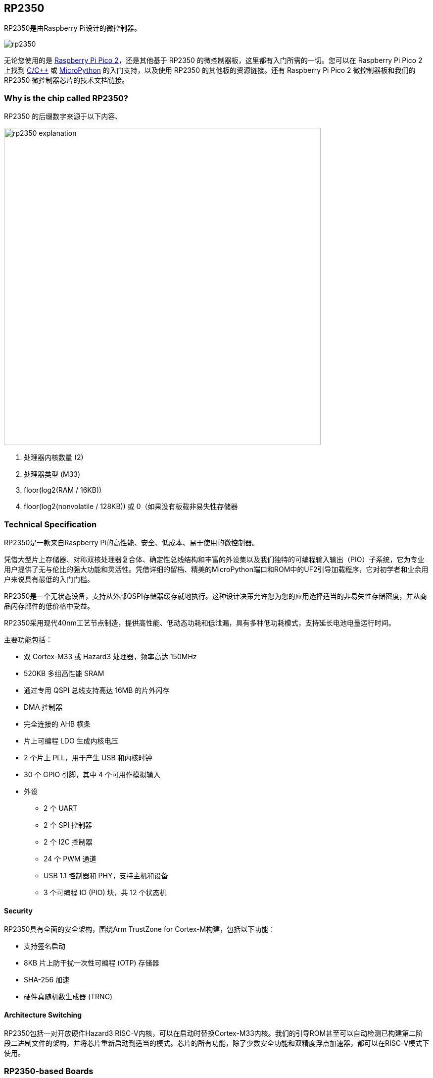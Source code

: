 == RP2350

RP2350是由Raspberry Pi设计的微控制器。

image::images/rp2350.png[]

无论您使用的是 xref:pico-series.adoc#pico-2-technical-specification[Raspberry Pi Pico 2]，还是其他基于 RP2350 的微控制器板，这里都有入门所需的一切。您可以在 Raspberry Pi Pico 2 上找到 xref:c_sdk.adoc#sdk-setup[C/{cpp}] 或 xref:micropython.adoc#what-is-micropython[MicroPython] 的入门支持，以及使用 RP2350 的其他板的资源链接。还有 Raspberry Pi Pico 2 微控制器板和我们的 RP2350 微控制器芯片的技术文档链接。

=== Why is the chip called RP2350?

RP2350 的后缀数字来源于以下内容、

image::images/rp2350_explanation.svg[width=640]

. 处理器内核数量 (2)
. 处理器类型 (M33)
. floor(log2(RAM / 16KB))
. floor(log2(nonvolatile / 128KB)) 或 0（如果没有板载非易失性存储器

=== Technical Specification

RP2350是一款来自Raspberry Pi的高性能、安全、低成本、易于使用的微控制器。

凭借大型片上存储器、对称双核处理器复合体、确定性总线结构和丰富的外设集以及我们独特的可编程输入输出（PIO）子系统，它为专业用户提供了无与伦比的强大功能和灵活性。凭借详细的留档、精美的MicroPython端口和ROM中的UF2引导加载程序，它对初学者和业余用户来说具有最低的入门门槛。

RP2350是一个无状态设备，支持从外部QSPI存储器缓存就地执行。这种设计决策允许您为您的应用选择适当的非易失性存储密度，并从商品闪存部件的低价格中受益。

RP2350采用现代40nm工艺节点制造，提供高性能、低动态功耗和低泄漏，具有多种低功耗模式，支持延长电池电量运行时间。

主要功能包括：

* 双 Cortex-M33 或 Hazard3 处理器，频率高达 150MHz
* 520KB 多组高性能 SRAM
* 通过专用 QSPI 总线支持高达 16MB 的片外闪存
* DMA 控制器
* 完全连接的 AHB 横条
* 片上可编程 LDO 生成内核电压
* 2 个片上 PLL，用于产生 USB 和内核时钟
* 30 个 GPIO 引脚，其中 4 个可用作模拟输入
* 外设
** 2 个 UART
** 2 个 SPI 控制器
** 2 个 I2C 控制器
** 24 个 PWM 通道
** USB 1.1 控制器和 PHY，支持主机和设备
** 3 个可编程 IO (PIO) 块，共 12 个状态机

==== Security

RP2350具有全面的安全架构，围绕Arm TrustZone for Cortex-M构建，包括以下功能：

* 支持签名启动
* 8KB 片上防干扰一次性可编程 (OTP) 存储器
* SHA-256 加速
* 硬件真随机数生成器 (TRNG)

==== Architecture Switching

RP2350包括一对开放硬件Hazard3 RISC-V内核，可以在启动时替换Cortex-M33内核。我们的引导ROM甚至可以自动检测已构建第二阶段二进制文件的架构，并将芯片重新启动到适当的模式。芯片的所有功能，除了少数安全功能和双精度浮点加速器，都可以在RISC-V模式下使用。

=== RP2350-based Boards

xref:pico-series.adoc#pico-2-technical-specification[Raspberry Pi Pico 2] 由Raspberry Pi设计，既是开发板，也是参考设计，基于RP2350。

特此授予使用、复制、修改和/或分发本设计用于任何目的的许可，无论是否收费。

本设计按“原样”提供，作者不承担与本设计有关的所有保证，包括对适销性和适用性的所有暗示保证。在任何情况下，作者均不对因使用、数据或利润损失而导致的任何特殊、直接、间接或后果性损害或任何损害负责，无论是由于合同、疏忽或其他侵权行为，还是与使用或执行本设计有关。

==== Other Boards

您可以在 https://forums.raspberrypi.com/viewforum.php?f=147[Raspberry Pi forums] 上找到关于基于第三方RP2350的板的讨论。

==== USB PIDs

许多基于RP2350的设备使用Raspberry Pi的USB供应商ID和产品ID组合。如果您基于RP2350构建第三方板，您可能需要唯一的USB产品ID（PID）。

如果您需要为Windows用户提供自定义驱动程序，您可能需要唯一的USB PID。

USB-IF已授予Raspberry Pi许可其供应商ID（`0x2E8A`）的USB产品ID值用于与RP2350一起使用的常见硅组件的权限。

要保留与Raspberry Pi的供应商ID关联的USB PID，请按照 https://github.com/raspberrypi/usb-pid[Raspberry Pi USB PID git repository] 中的说明进行操作。

NOTE: 如果您使用标准RP2350 PID，您可以使用 `iManufacturer`、`iProduct` 和 `iSerial` 字符串来唯一标识您的设备。



